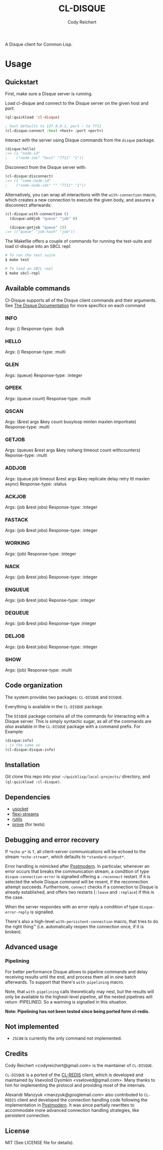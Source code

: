 #+TITLE: CL-DISQUE
#+AUTHOR: Cody Reichert
#+EMAIL: codyreichert@gmail.com

A Disque client for Common Lisp.

* Usage
** Quickstart
   First, make sure a Disque server is running.

   Load cl-disque and connect to the Disque server on the given host and port:

   #+BEGIN_SRC lisp
     (ql:quickload 'cl-disque)

     ; host defaults to 127.0.0.1, port — to 7711
     (cl-disque:connect :host <host> :port <port>)
   #+END_SRC

   Interact with the server using Disque commands from the =disque= package.

   #+BEGIN_SRC lisp
   (disque:hello)
   ;=> (1 "node-id"
   ;    ("node-ids" "host" "7711" "1"))
   #+END_SRC

   Disconnect from the Disque server with:

   #+BEGIN_SRC lisp
   (cl-disque:disconnect)
   ;=> (1 "some-node-id"
   ;    ("some-node-ids" "" "7711" "1"))
   #+END_SRC

   Alternatively, you can wrap all interactions with the
   =with-connection= macro, which creates a new connection to
   execute the given body, and assures a disconnect afterwards:

   #+BEGIN_SRC lisp
   (cl-disque:with-connection ()
     (disque:addjob "queue" "job" 0)

     (disque:getjob "queue" 1))
   ;=> (("queue" "job-hash" "job"))
   #+END_SRC

   The Makefile offers a couple of commands for running the test-suite
   and load cl-disque into an SBCL repl:

   #+BEGIN_SRC sh
   # To run the test suite
   $ make test
   #+END_SRC

   #+BEGIN_SRC sh
   # To load an SBCL repl
   $ make sbcl-repl
   #+END_SRC

** Available commands
   Cl-Disque supports all of the Disque client commands and their
   arguments. See [[https://github.com/antirez/disque][The Disque Documentation]] for more specifics on each
   command

*** INFO
    Args: ()
    Response-type: :bulk

*** HELLO
    Args: ()
    Response-type: :multi

*** QLEN
    Args: (queue)
    Response-type: :integer

*** QPEEK
    Args: (queue count)
    Response-type: :multi

*** QSCAN
    Args: (&rest args &key count busyloop minlen maxlen importrate)
    Response-type: :multi

*** GETJOB
    Args: (queues &rest args &key nohang timeout count withcounters)
    Reponse-type: :multi

*** ADDJOB
    Args: (queue job timeout &rest args &key replicate delay retry ttl
    maxlen async)
    Response-type: :status

*** ACKJOB
    Args: (job &rest jobs)
    Response-type: :integer

*** FASTACK
    Args: (job &rest jobs)
    Response-type: :integer

*** WORKING
    Args: (job)
    Response-type: :integer

*** NACK
    Args: (job &rest jobs)
    Response-type: :integer

*** ENQUEUE
    Args: (job &rest jobs)
    Reponse-type: :integer

*** DEQUEUE
    Args: (job &rest jobs)
    Response-type :integer

*** DELJOB
    Args: (job &rest jobs)
    Response-type: :integer

*** SHOW
    Args: (job)
    Response-type: :multi

** Code organization
   The system provides two packages: =CL-DISQUE= and =DISQUE=.

   Everything is available in the =CL-DISQUE= package.

   The =DISQUE= package contains all of the commands for interacting
   with a Disque server. This is simply syntactic sugar, as all of the
   commands are /also/ available in the =CL-DISQUE= package with a
   command prefix. For Example:

   #+BEGIN_SRC lisp
     (disque:info)
     ; is the same as
     (cl-disque:disque-info)
   #+END_SRC

** Installation

Git clone this repo into your =~/quicklisp/local-projects/= directory,
and =(ql:quickload :cl-disque)=.

** Dependencies

- [[http://common-lisp.net/project/usocket/][usocket]]
- [[http://common-lisp.net/project/flexi-streams/][flexi-streams]]
- [[http://github.com/vseloved/rutils][rutils]]
- [[http://github.com/fukamachi/prove][prove]] (for tests)

** Debugging and error recovery

If =*echo-p*= is =T=, all client-server communications will be
echoed to the stream =*echo-stream*=, which defaults to =*standard-output*=.

Error handling is mimicked after [[http://common-lisp.net/project/postmodern/][Postmodern]]. In particular, whenever
an error occurs that breaks the communication stream, a condition of
type =disque-connection-error= is signalled offering a =:reconnect=
restart.  If it is selected the whole Disque command will be resent, if
the reconnection attempt succeeds.  Furthermore, =connect= checks if a
connection to Disque is already established, and offers two restarts
(=:leave= and =:replace=) if this is the case.

When the server respondes with an error reply a condition of type
=disque-error-reply= is signalled.

There's also a high-level =with-persistent-connection= macro, that
tries to do the right thing™ (i.e. automatically reopen the connection
once, if it is broken).

** Advanced usage
*** Pipelining

For better performance Disque allows to pipeline commands and delay
receiving results until the end, and process them all in oine batch
afterwards.  To support that there's =with-pipelining= macro.

Note, that =with-pipelining= calls theoretically may nest, but the
results will only be available to the highest-level pipeline, all the
nested pipelines will return :PIPELINED.  So a warining is signalled
in this situation.

*Note: Pipelining has not been tested since being ported form cl-redis.*

** Not implemented

- =JSCAN= is currently the only command not implemented.

** Credits

Cody Reichert <codyreichert@gmail.com> is the maintainer of =CL-DISQUE=.

=CL-DISQUE= is a ported of the [[http://github.com/vseloved/cl-redis][CL-REDIS]] client, which is developed and
maintained by Vsevolod Dyomkin <vseloved@gmail.com>. Many thanks to
him for implementing the protocol and providing most of the internals.

Alexandr Manzyuk <manzyuk@googlemail.com> also contributed to
=CL-REDIS= client and developed the connection handling code following
the implementation in [[http://common-lisp.net/project/postmodern/][Postmodern]]. It was since partially rewritten to
accommodate more advanced connection handling strategies, like
persistent connection.

** License

MIT (See LICENSE file for details).
